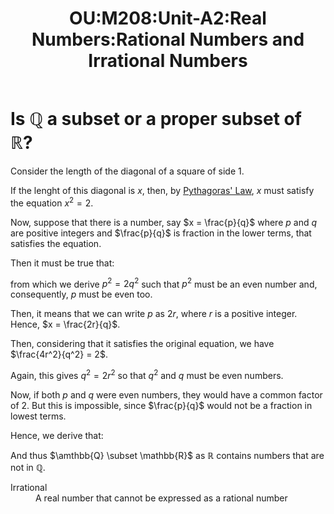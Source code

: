 :PROPERTIES:
:ID:       0cdda29a-8ff4-4d17-9d1a-458ec28fe782
:END:
#+title: OU:M208:Unit-A2:Real Numbers:Rational Numbers and Irrational Numbers
#+filetags: OU M208 Mathematics Reals Number-Systems Rationals Irrationals

* Is \(\mathbb{Q}\) a subset or a proper subset of \(\mathbb{R}\)?

Consider the length of the diagonal of a square of side \(1\).

#+begin_src R :file ./assets/images/autogenerated/ou_m208_unit_A2_unit_square_diagonal.png :results output graphics file :exports result
library(ggplot2)
library(cowplot)
library(grid)

vector <- ggplot() +
  geom_rect(aes(xmin=0, xmax=1, ymin=0, ymax=1), fill=NA, colour="black") +
  geom_segment(aes(x=0,y=0,xend=1,yend=1), colour="cyan") +
  annotate(geom = "text", x = 1.01, y = 0.5, label="1") +
  annotate(geom = "text", x = 0.48, y = 0.5, label="x", colour="blue") +
  annotate(geom = "text", x = 0.5, y = -0.013, label="1") +
  theme(panel.grid.major = element_blank()) +
  theme(panel.grid.minor = element_blank()) +
  theme(panel.background = element_blank()) +
  theme(axis.title = element_blank()) +
  theme(axis.text = element_blank()) +
  theme(axis.ticks = element_blank())

plot_grid(vector) + labs(caption="x^2 = 1^2 + 1^2 = 2") + theme(plot.caption = element_text(hjust = 0, face = "italic"))
#+end_src

#+RESULTS:
[[file:./assets/images/autogenerated/ou_m208_unit_A2_unit_square_diagonal.png]]

If the lenght of this diagonal is \(x\), then, by [[id:d2840559-6452-4ec8-b052-67325746aff6][Pythagoras' Law]], \(x\) must satisfy the equation \(x^2 = 2\).

Now, suppose that there is a number, say \(x = \frac{p}{q}\) where \(p\) and \(q\)
are positive integers and \(\frac{p}{q}\)  is fraction in the lower terms, that satisfies the equation.

Then it must be true that:

\begin{equation*}
\frac{p^2}{q^2} = 2
\end{equation*}

 from which we derive \(p^2 = 2q^2\) such that \(p^2\) must be an even number and, consequently, \(p\) must be even too.

 Then, it means that we can write \(p\) as \(2r\), where \(r\) is a positive integer.
 Hence, \(x = \frac{2r}{q}\).

 Then, considering that it satisfies the original equation, we have \(\frac{4r^2}{q^2} = 2\).

 Again, this gives \(q^2 = 2r^2\) so that \(q^2\)
 and \(q\) must be even numbers.

 Now, if both \(p\) and \(q\) were even numbers, they would have a common factor of \(2\).
 But this is impossible, since \(\frac{p}{q}\) would not be a fraction in lowest terms.

 Hence, we derive that:

 \begin{tcolorbox}
There is no ration number $x$ such that $x^2 = 2$.
 \end{tcolorbox}

 And thus \(\amthbb{Q} \subset \mathbb{R}\) as \(\mathbb{R}\) contains numbers that are not in \(\mathbb{Q}\).


+ Irrational :: A real number that cannot be expressed as a rational number

